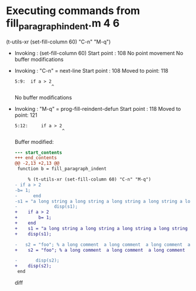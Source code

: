 #+startup: showall

* Executing commands from fill_paragraph_indent.m:4:6:

  (t-utils-xr (set-fill-column 60) "C-n" "M-q")

- Invoking      : (set-fill-column 60)
  Start point   :  108
  No point movement
  No buffer modifications

- Invoking      : "C-n" = next-line
  Start point   :  108
  Moved to point:  118
  : 5:9:  if a > 2
  :               ^
  No buffer modifications

- Invoking      : "M-q" = prog-fill-reindent-defun
  Start point   :  118
  Moved to point:  121
  : 5:12:     if a > 2
  :                   ^
  Buffer modified:
  #+begin_src diff
--- start_contents
+++ end_contents
@@ -2,13 +2,13 @@
 function b = fill_paragraph_indent
 
     % (t-utils-xr (set-fill-column 60) "C-n" "M-q")
- if a > 2
-b= 1;
-      end
-s1 = "a long string a long string a long string a long string a long string a long string a long string a long string a long string a long string a long string a long string a long string a long string a long string a long string a long string a long string ";
-              disp(s1);
+    if a > 2
+        b= 1;
+    end
+    s1 = "a long string a long string a long string a long string a long string a long string a long string a long string a long string a long string a long string a long string a long string a long string a long string a long string a long string a long string ";
+    disp(s1);
 
-   s2 = "foo"; % a long comment  a long comment  a long comment  a long comment  a long comment  a long comment  a long comment  a long comment  a long comment  a long comment  a long comment  a long comment  a long comment  a long comment  a long comment  a long comment
+    s2 = "foo"; % a long comment  a long comment  a long comment  a long comment  a long comment  a long comment  a long comment  a long comment  a long comment  a long comment  a long comment  a long comment  a long comment  a long comment  a long comment  a long comment
 
-       disp(s2);
+    disp(s2);
 end
  #+end_src diff
